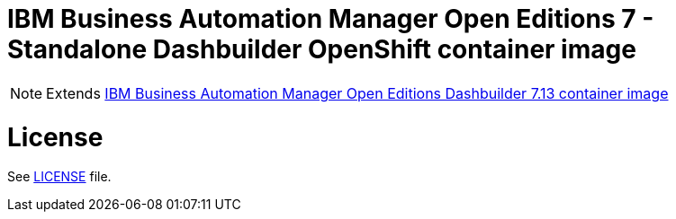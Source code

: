 # IBM Business Automation Manager Open Editions 7 - Standalone Dashbuilder OpenShift container image

NOTE: Extends link:https://github.com/jboss-container-images/rhpam-7-image/tree/main/controller[IBM Business Automation Manager Open Editions Dashbuilder 7.13 container image]

# License

See link:../LICENSE[LICENSE] file.
